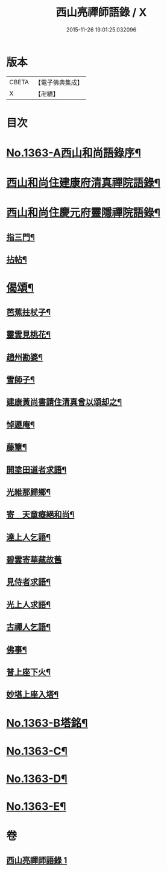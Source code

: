 #+TITLE: 西山亮禪師語錄 / X
#+DATE: 2015-11-26 19:01:25.032096
* 版本
 |     CBETA|【電子佛典集成】|
 |         X|【卍續】    |

* 目次
* [[file:KR6q0297_001.txt::001-0649b1][No.1363-A西山和尚語錄序¶]]
* [[file:KR6q0297_001.txt::001-0649b9][西山和尚住建康府清真禪院語錄¶]]
* [[file:KR6q0297_001.txt::0650a11][西山和尚住慶元府靈隱禪院語錄¶]]
** [[file:KR6q0297_001.txt::0650a13][指三門¶]]
** [[file:KR6q0297_001.txt::0650a15][拈帖¶]]
* [[file:KR6q0297_001.txt::0650c19][偈頌¶]]
** [[file:KR6q0297_001.txt::0650c20][芭蕉拄杖子¶]]
** [[file:KR6q0297_001.txt::0650c23][靈雲見桃花¶]]
** [[file:KR6q0297_001.txt::0651a2][趙州勘婆¶]]
** [[file:KR6q0297_001.txt::0651a4][雪師子¶]]
** [[file:KR6q0297_001.txt::0651a6][建康黃尚書請住清真曾以頌却之¶]]
** [[file:KR6q0297_001.txt::0651a9][悼遯庵¶]]
** [[file:KR6q0297_001.txt::0651a12][藤簟¶]]
** [[file:KR6q0297_001.txt::0651a15][開塗田道者求語¶]]
** [[file:KR6q0297_001.txt::0651a17][光維那歸鄉¶]]
** [[file:KR6q0297_001.txt::0651a19][寄　天童癡絕和尚¶]]
** [[file:KR6q0297_001.txt::0651a22][達上人乞語¶]]
** [[file:KR6q0297_001.txt::0651a24][碧雲寄華藏故舊]]
** [[file:KR6q0297_001.txt::0651b4][見侍者求語¶]]
** [[file:KR6q0297_001.txt::0651b7][光上人求語¶]]
** [[file:KR6q0297_001.txt::0651b12][古禪人乞語¶]]
** [[file:KR6q0297_001.txt::0651b15][佛事¶]]
** [[file:KR6q0297_001.txt::0651b16][普上座下火¶]]
** [[file:KR6q0297_001.txt::0651b20][妙堪上座入塔¶]]
* [[file:KR6q0297_001.txt::0651b22][No.1363-B塔銘¶]]
* [[file:KR6q0297_001.txt::0651c18][No.1363-C¶]]
* [[file:KR6q0297_001.txt::0651c22][No.1363-D¶]]
* [[file:KR6q0297_001.txt::0652a3][No.1363-E¶]]
* 卷
** [[file:KR6q0297_001.txt][西山亮禪師語錄 1]]
